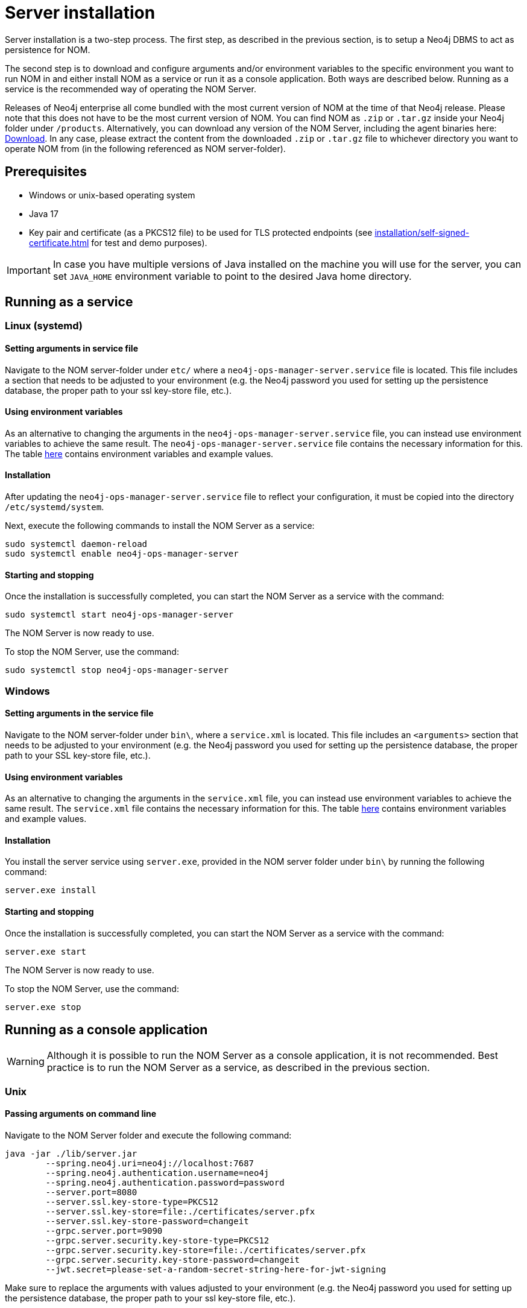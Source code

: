 = Server installation
:description: This section provides details on server installation.

Server installation is a two-step process.
The first step, as described in the previous section, is to setup a Neo4j DBMS to act as persistence for NOM.

The second step is to download and configure arguments and/or environment variables to the specific environment you want to run NOM in and either install NOM as a service or run it as a console application.
Both ways are described below.
Running as a service is the recommended way of operating the NOM Server.

Releases of Neo4j enterprise all come bundled with the most current version of NOM at the time of that Neo4j release. 
Please note that this does not have to be the most current version of NOM.
You can find NOM as `.zip` or `.tar.gz` inside your Neo4j folder under `/products`.
Alternatively, you can download any version of the NOM Server, including the agent binaries here: https://neo4j.com/download-center/#ops-manager[Download].
In any case, please extract the content from the downloaded `.zip` or `.tar.gz` file to whichever directory you want to operate NOM from
(in the following referenced as NOM server-folder).

// [[server-package]]
// == Server package: Client, server, and APIs

== Prerequisites

* Windows or unix-based operating system
* Java 17
* Key pair and certificate (as a PKCS12 file) to be used for TLS protected endpoints (see xref:installation/self-signed-certificate.adoc[] for test and demo purposes).

[IMPORTANT]
====
In case you have multiple versions of Java installed on the machine you will use for the server, you can set `JAVA_HOME` environment variable to point to the desired Java home directory.
====

[[service]]
== Running as a service

=== Linux (systemd)
==== Setting arguments in service file

Navigate to the NOM server-folder under `etc/` where a `neo4j-ops-manager-server.service` file is located.
This file includes a section that needs to be adjusted to your environment (e.g. the Neo4j password you used for setting up the persistence database, the proper path to your ssl key-store file, etc.).

==== Using environment variables

As an alternative to changing the arguments in the `neo4j-ops-manager-server.service` file, you can instead use environment variables to achieve the same result.
The `neo4j-ops-manager-server.service` file contains the necessary information for this.
The table <<config_ref,here>> contains environment variables and example values. 

==== Installation

After updating the `neo4j-ops-manager-server.service` file to reflect your configuration, it must be copied into the directory `/etc/systemd/system`.

Next, execute the following commands to install the NOM Server as a service:

[source, terminal, role=noheader]
----
sudo systemctl daemon-reload
sudo systemctl enable neo4j-ops-manager-server
----

==== Starting and stopping

Once the installation is successfully completed, you can start the NOM Server as a service with the command:

[source, terminal, role=noheader]
----
sudo systemctl start neo4j-ops-manager-server
----

The NOM Server is now ready to use.

To stop the NOM Server, use the command:

[source, terminal, role=noheader]
----
sudo systemctl stop neo4j-ops-manager-server
----


=== Windows
==== Setting arguments in the service file

Navigate to the NOM server-folder under `bin\`, where a `service.xml` is located.
This file includes an `<arguments>` section that needs to be adjusted to your environment (e.g. the Neo4j password you used for setting up the persistence database, the proper path to your SSL key-store file, etc.).

==== Using environment variables

As an alternative to changing the arguments in the `service.xml` file, you can instead use environment variables to achieve the same result.
The `service.xml` file contains the necessary information for this.
The table <<config_ref,here>> contains environment variables and example values.

==== Installation

You install the server service using `server.exe`, provided in the NOM server folder under `bin\` by running the following command:

[source, terminal, role=noheader]
----
server.exe install
----

==== Starting and stopping

Once the installation is successfully completed, you can start the NOM Server as a service with the command:

[source, terminal, role=noheader]
----
server.exe start
----

The NOM Server is now ready to use.

To stop the NOM Server, use the command:

[source, terminal, role=noheader]
----
server.exe stop
----

== Running as a console application

[WARNING]
====
Although it is possible to run the NOM Server as a console application, it is not recommended.
Best practice is to run the NOM Server as a service, as described in the previous section.
====

=== Unix
==== Passing arguments on command line

Navigate to the NOM Server folder and execute the following command:

[source, terminal, role=noheader]
----
java -jar ./lib/server.jar
        --spring.neo4j.uri=neo4j://localhost:7687
        --spring.neo4j.authentication.username=neo4j
        --spring.neo4j.authentication.password=password
        --server.port=8080
        --server.ssl.key-store-type=PKCS12
        --server.ssl.key-store=file:./certificates/server.pfx
        --server.ssl.key-store-password=changeit
        --grpc.server.port=9090
        --grpc.server.security.key-store-type=PKCS12
        --grpc.server.security.key-store=file:./certificates/server.pfx
        --grpc.server.security.key-store-password=changeit
        --jwt.secret=please-set-a-random-secret-string-here-for-jwt-signing
----

Make sure to replace the arguments with values adjusted to your environment (e.g. the Neo4j password you used for setting up the persistence database, the proper path to your ssl key-store file, etc.).

==== Using environment variables

All of the arguments from the command in the last section can also be defined as environment variables as described <<config_ref, here>>.

If you set all the arguments to environment variables, you can shorten the server start command to the following (provided that you have navigated to the NOM Server folder):

[source, terminal, role=noheader]
----
java -jar ./lib/server.jar
----

=== Windows
==== Passing arguments on the command line

Navigate to the NOM Server folder and execute the following command:

[source, terminal, role=noheader]
----
java -jar .\lib\server.jar
        --spring.neo4j.uri=neo4j://localhost:7687
        --spring.neo4j.authentication.username=neo4j
        --spring.neo4j.authentication.password=password
        --server.port=8080
        --server.ssl.key-store-type=PKCS12
        --server.ssl.key-store=file:.\certificates\server.pfx
        --server.ssl.key-store-password=changeit
        --grpc.server.port=9090
        --grpc.server.security.key-store-type=PKCS12
        --grpc.server.security.key-store=file:.\certificates\server.pfx
        --grpc.server.security.key-store-password=changeit
        --jwt.secret=please-set-a-random-secret-string-here-for-jwt-signing
----

Make sure to replace the arguments with values adjusted to your environment (e.g. the Neo4j password you used for setting up the persistence database, the proper path to your ssl key-store file, etc.).

==== Using environment variables

All of the arguments from the command in the last section can also be defined as environment variables as described <<config_ref, here>>.

If you set all the arguments to environment variables, you can shorten the server start command to the following (provided that you have navigated to the NOM Server folder):

[source, terminal, role=noheader]
----
java -jar .\lib\server.jar
----

== Server configuration reference [[config_ref]]

[cols="<,<,<, <",options="header"]
|===
| Command line argument
| Environment variable name
| Description
| Example value

| `spring.neo4j.uri`
| `SPRING_NEO4J_URI`
| Neo4j URI for NOM persistence DBMS
| neo4j://localhost:7687

|`spring.neo4j.authentication.username`
| `SPRING_NEO4J_AUTHENTICATION_USERNAME`
| Neo4j user name for NOM persistence DBMS
| neo4j

|`spring.neo4j.authentication.password`
| `SPRING_NEO4J_AUTHENTICATION_PASSWORD`
| Neo4j password for NOM persistence DBMS
| password

|`server.port`
| `SERVER_PORT`
| The port that the server will listen on for HTTP traffic
| 8080

| `server.ssl.key-store-type`
| `SERVER_SSL_KEY_STORE_TYPE`
| Type of key store used for HTTP traffic
| PKCS12

| `server.ssl.key-store=file`
| `SERVER_SSL_KEY_STORE`
|  Location of key store used for HTTP traffic
| `file:./../certificates/server.pfx`

| `server.ssl.key-store-password`
| `SERVER_SSL_KEY_STORE_PASSWORD`
|  Password of key store used for HTTP traffic
| changeit

| `grpc.server.port`
| `GRPC_SERVER_PORT`
| The port that the server will listen on for GRPC traffic
| 9090

| `grpc.server.security.key-store-type`
| `GRPC_SERVER_SECURITY_KEY_STORE_TYPE`
| Type of key store used for GRPC traffic
| PKCS12

| `grpc.server.security.key-store-file`
| `GRPC_SERVER_SECURITY_KEY_STORE`
| Location of key store used for GRPC traffic
| `file:./../certificates/server.pfx`

| `grpc.server.security.key-store-password`
| `GRPC_SERVER_SECURITY_KEY_STORE_PASSWORD`
|  Password of key store used for GRPC traffic
| changeit

| `jwt.secret`
| `JWT_SECRET`
| Random string used for JWT signing
| please-set-a-random-secret-string-here-for-jwt-signing

| `optout.crash_analytics`
| `OPTOUT_CRASH_ANALYTICS`
| Set to true to opt out of anonymous product analytics being sent to Neo4j (optional)
| false

| `optout.product_analytics`
| `OPTOUT_PRODUCT_ANALYTICS`
| Set to true to opt out of anonymous crash analytics being sent to Neo4j (optional)
| false

| `grpc.server.security.trustCertCollection`
| `GRPC_SERVER_SECURITY_TRUST_CERT_COLLECTION`
| file containing list of PEM encoded agent certificates (optional)
| `file:/path/to/agent-certs.pem`
|===

